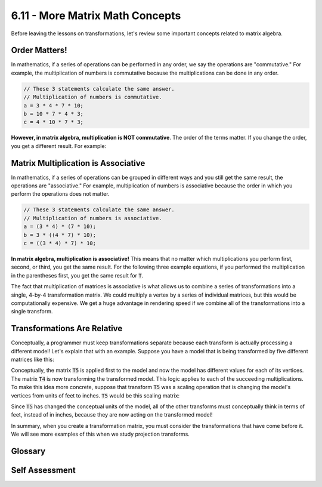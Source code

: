 ..  Copyright (C)  Wayne Brown
  Permission is granted to copy, distribute
  and/or modify this document under the terms of the GNU Free Documentation
  License, Version 1.3 or any later version published by the Free Software
  Foundation; with Invariant Sections being Forward, Prefaces, and
  Contributor List, no Front-Cover Texts, and no Back-Cover Texts.  A copy of
  the license is included in the section entitled "GNU Free Documentation
  License".

.. role:: raw-html(raw)
  :format: html


6.11 - More Matrix Math Concepts
::::::::::::::::::::::::::::::::

Before leaving the lessons on transformations, let's review some important
concepts related to matrix algebra.

Order Matters!
--------------

In mathematics, if a series of operations can be performed in any order,
we say the operations are "commutative." For example, the multiplication
of numbers is commutative because the multiplications can be done in any order.

.. Code-Block:: JavaScript

  // These 3 statements calculate the same answer.
  // Multiplication of numbers is commutative.
  a = 3 * 4 * 7 * 10;
  b = 10 * 7 * 4 * 3;
  c = 4 * 10 * 7 * 3;

**However, in matrix algebra, multiplication is NOT commutative**. The order
of the terms matter. If you change the order, you get a different result. For
example:

.. matrixeq:: Eq1

   [M1: 2,4;5,-3]*[M1: -4,3;-4,8] != [M1: -4,3;-4,8]*[M1: 2,4;5,-3]


Matrix Multiplication is Associative
------------------------------------

In mathematics, if a series of operations can be grouped in different ways
and you still get the same result, the operations are "associative." For example,
multiplication of numbers is associative because the order in which you perform the
operations does not matter.

.. Code-Block:: JavaScript

  // These 3 statements calculate the same answer.
  // Multiplication of numbers is associative.
  a = (3 * 4) * (7 * 10);
  b = 3 * ((4 * 7) * 10);
  c = ((3 * 4) * 7) * 10;

**In matrix algebra, multiplication is associative!** This means that no matter
which multiplications you perform first, second, or third, you get the same
result. For the following three example equations, if you performed the
multiplication in the parentheses first, you get the same
result for :code:`T`.

.. matrixeq:: Eq2

  T =  [M1: T1]*([M2: T2]*([M3: T3]*[M4: T4]))

.. matrixeq:: Eq3

  T = ([M1: T1]*[M2: T2])*([M3: T3]*[M4: T4])

.. matrixeq:: Eq4

  T = (([M1: T1]*[M2: T2])*[M3: T3])*[M4: T4])

The fact that multiplication of matrices is associative is what allows us
to combine a series of transformations into a single, 4-by-4 transformation
matrix. We could multiply a vertex by a series of individual matrices,
but this would be computationally expensive. We get a huge advantage in
rendering speed if we combine all of the transformations into a single transform.

Transformations Are Relative
----------------------------

Conceptually, a programmer must keep transformations separate because
each transform is actually processing a different model!
Let's explain that with an example. Suppose you have a model that is being
transformed by five different matrices like this:

.. matrixeq:: Eq5

  [M1: T1]*[M2: T2]*[M3: T3]*[M4: T4]*[M5: T5]*[M6: x;y;z;w] = [M7: x';y';z';w']

Conceptually, the matrix :code:`T5` is applied first to the model and now
the model has different values for each of its vertices. The matrix :code:`T4`
is now transforming the transformed model. This logic applies to each of the
succeeding multiplications. To make this idea more concrete, suppose that
transform :code:`T5` was a scaling
operation that is changing the model's vertices from units of feet to inches.
:code:`T5` would be this scaling matrix:

.. matrixeq:: Eq6

  T5 = [M1: 12,0,0,0;0,12,0,0;0,0,12,0;0,0,0,1]

Since :code:`T5` has changed the conceptual units of the model, all of the
other transforms must conceptually think in terms of feet, instead of in
inches, because they are now acting on the transformed model!

In summary, when you create a transformation matrix, you must consider the
transformations that have come before it. We will see more examples
of this when we study projection transforms.

Glossary
--------

.. glossary::

  commutative property
    the order that a math operation is performed does not
    affect the result. (e.g., :code:`3*7 == 7*3`). Matrix multiplication is **NOT** commutative.

  associative property
    the grouping of math operations does not affect the result of a calculation.
    (e.g. :code:`(3 + 4) + 5 == 3 + (4 + 5)`). Matrix multiplication is associative.

Self Assessment
---------------

.. mchoice:: 6.11.1
  :random:
  :answer_a: Usually not.
  :answer_b: Yes.
  :answer_c: No.
  :correct: a
  :feedback_a: Correct. There are special cases where the order does not matter, but they are rare cases. In general, order matters.
  :feedback_b: Incorrect.
  :feedback_c: Incorrect. Basically correct, but there are special cases where this is true.

  When performing matrix multiplication, is :inline_matrixeq:`[M1]*[M2] == [M2]*[M1]` ?

.. mchoice:: 6.11.2
  :random:
  :answer_a: Always.
  :answer_b: Sometimes.
  :answer_c: No.
  :correct: a
  :feedback_a: Correct. Matrix multiplication is associative.
  :feedback_b: Incorrect. It is always true.
  :feedback_c: Incorrect.

  When performing matrix multiplication, is :raw-html:`<br>`
  :inline_matrixeq:`([M1]*[M2])*[M3] == [M1]*([M2]*[M3])` ?



.. index:: commutative, associative

